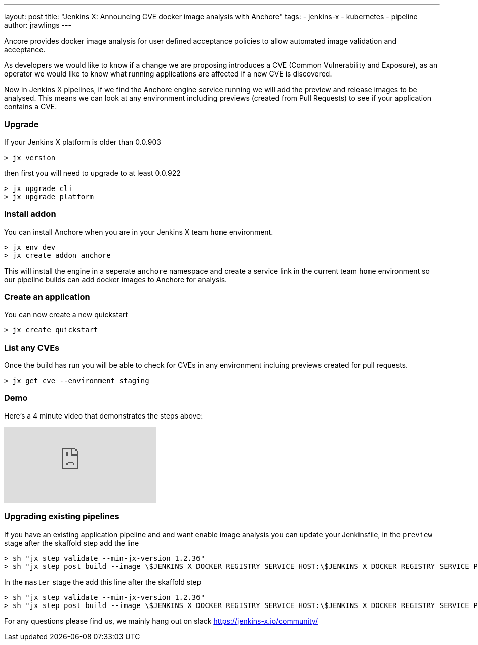 ---
layout: post
title: "Jenkins X: Announcing CVE docker image analysis with Anchore"
tags:
- jenkins-x
- kubernetes
- pipeline
author: jrawlings
---

Ancore provides docker image analysis for user defined acceptance policies to allow automated image validation and acceptance.

As developers we would like to know if a change we are proposing introduces a CVE (Common Vulnerability and Exposure),
as an operator we would like to know what running applications are affected if a new CVE is discovered.  

Now in Jenkins X pipelines, if we find the Anchore engine service running we will add the preview and release images to be analysed.
This means we can look at any environment including previews (created from Pull Requests) to see if your application contains a CVE.

=== Upgrade
If your Jenkins X platform is older than 0.0.903

[source]
----
> jx version
----

then first you will need to upgrade to at least 0.0.922

[source]
----
> jx upgrade cli
> jx upgrade platform
----

=== Install addon

You can install Anchore when you are in your Jenkins X team `home` environment.

[source]
----
> jx env dev
> jx create addon anchore
----

This will install the engine in a seperate `anchore` namespace and create a service link in the current team `home` environment 
so our pipeline builds can add docker images to Anchore for analysis.

=== Create an application

You can now create a new quickstart

[source]
----
> jx create quickstart
----

=== List any CVEs

Once the build has run you will be able to check for CVEs in any environment incluing previews created for pull requests.

[source]
----
> jx get cve --environment staging
----

=== Demo

Here's a 4 minute video that demonstrates the steps above:

video::rB8Sw0FqCQk[youtube]

=== Upgrading existing pipelines

If you have an existing application pipeline and and want enable image analysis you can update your Jenkinsfile, in the `preview` 
stage after the skaffold step add the line

[source]
----
> sh "jx step validate --min-jx-version 1.2.36"
> sh "jx step post build --image \$JENKINS_X_DOCKER_REGISTRY_SERVICE_HOST:\$JENKINS_X_DOCKER_REGISTRY_SERVICE_PORT/$ORG/$APP_NAME:$PREVIEW_VERSION"
----

In the `master` stage the add this line after the skaffold step

[source]
----
> sh "jx step validate --min-jx-version 1.2.36"
> sh "jx step post build --image \$JENKINS_X_DOCKER_REGISTRY_SERVICE_HOST:\$JENKINS_X_DOCKER_REGISTRY_SERVICE_PORT/$ORG/$APP_NAME:\$(cat VERSION)"
----

For any questions please find us, we mainly hang out on slack https://jenkins-x.io/community/